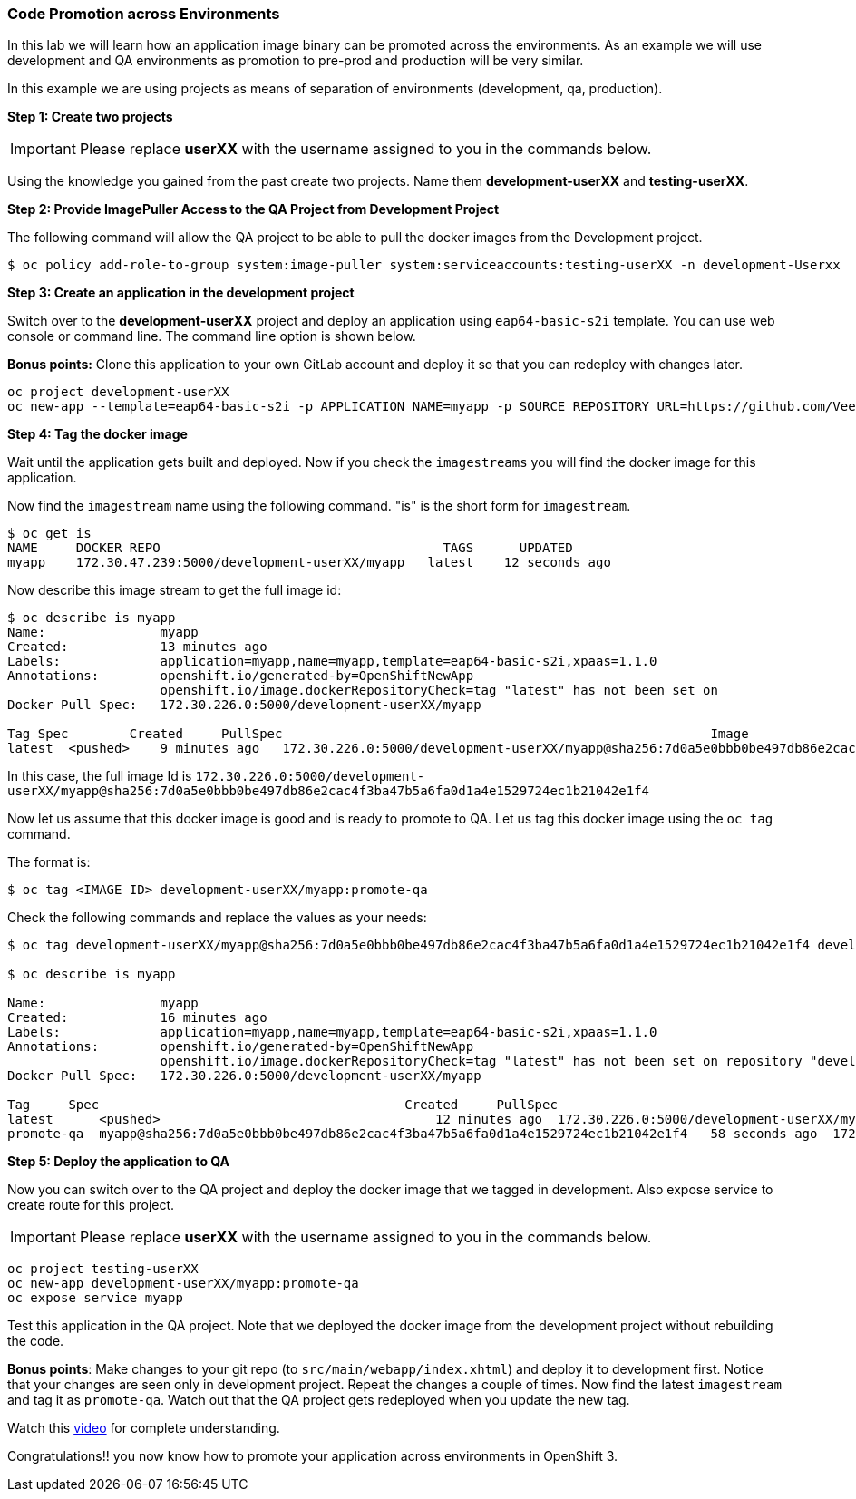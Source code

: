 [[code-promotion-across-environments]]
### Code Promotion across Environments


In this lab we will learn how an application image binary can be
promoted across the environments. As an example we will use development
and QA environments as promotion to pre-prod and production will be very
similar.

In this example we are using projects as means of separation of
environments (development, qa, production).

*Step 1: Create two projects*

IMPORTANT: Please replace *userXX* with the username assigned to you in
the commands below.

Using the knowledge you gained from the past create two projects. Name
them *development-userXX* and *testing-userXX*.

*Step 2: Provide ImagePuller Access to the QA Project from Development Project*

The following command will allow the QA project to be able to pull the
docker images from the Development project.

....
$ oc policy add-role-to-group system:image-puller system:serviceaccounts:testing-userXX -n development-Userxx
....

*Step 3: Create an application in the development project*

Switch over to the *development-userXX* project and deploy an
application using `eap64-basic-s2i` template. You can use web console or
command line. The command line option is shown below.

*Bonus points:* Clone this application to your own GitLab account and
deploy it so that you can redeploy with changes later.

....
oc project development-userXX
oc new-app --template=eap64-basic-s2i -p APPLICATION_NAME=myapp -p SOURCE_REPOSITORY_URL=https://github.com/VeerMuchandi/kitchensink.git -p SOURCE_REPOSITORY_REF="" -p CONTEXT_DIR="" -l name=myapp
....

*Step 4: Tag the docker image*

Wait until the application gets built and deployed. Now if you check the
`imagestreams` you will find the docker image for this application.

Now find the `imagestream` name using the following command. "is" is the
short form for `imagestream`.

----
$ oc get is
NAME     DOCKER REPO                                     TAGS      UPDATED
myapp    172.30.47.239:5000/development-userXX/myapp   latest    12 seconds ago
----

Now describe this image stream to get the full image id:

----
$ oc describe is myapp
Name:               myapp
Created:            13 minutes ago
Labels:             application=myapp,name=myapp,template=eap64-basic-s2i,xpaas=1.1.0
Annotations:        openshift.io/generated-by=OpenShiftNewApp
                    openshift.io/image.dockerRepositoryCheck=tag "latest" has not been set on                   repository "development-UserName/myapp"
Docker Pull Spec:   172.30.226.0:5000/development-userXX/myapp

Tag Spec        Created     PullSpec                                                        Image
latest  <pushed>    9 minutes ago   172.30.226.0:5000/development-userXX/myapp@sha256:7d0a5e0bbb0be497db86e2cac4f3ba47b5a6fa0d1a4e1529724ec1b21042e1f4
----

In this case, the full image Id is
`172.30.226.0:5000/development-userXX/myapp@sha256:7d0a5e0bbb0be497db86e2cac4f3ba47b5a6fa0d1a4e1529724ec1b21042e1f4`

Now let us assume that this docker image is good and is ready to promote
to QA. Let us tag this docker image using the `oc tag` command.

The format is:

----
$ oc tag <IMAGE ID> development-userXX/myapp:promote-qa
----

Check the following commands and replace the values as your needs:

----
$ oc tag development-userXX/myapp@sha256:7d0a5e0bbb0be497db86e2cac4f3ba47b5a6fa0d1a4e1529724ec1b21042e1f4 development-UserName/myapp:promote-qa

$ oc describe is myapp

Name:               myapp
Created:            16 minutes ago
Labels:             application=myapp,name=myapp,template=eap64-basic-s2i,xpaas=1.1.0
Annotations:        openshift.io/generated-by=OpenShiftNewApp
                    openshift.io/image.dockerRepositoryCheck=tag "latest" has not been set on repository "development-userXX/myapp"
Docker Pull Spec:   172.30.226.0:5000/development-userXX/myapp

Tag     Spec                                        Created     PullSpec                                            Image
latest      <pushed>                                    12 minutes ago  172.30.226.0:5000/development-userXX/myapp@sha256:7d0a5e0bbb0be497db86e2cac4f3ba47b5a6fa0d1a4e1529724ec1b21042e1f4
promote-qa  myapp@sha256:7d0a5e0bbb0be497db86e2cac4f3ba47b5a6fa0d1a4e1529724ec1b21042e1f4   58 seconds ago  172.30.226.0:5000/development-userXX/myapp@sha256:7d0a5e0bbb0be497db86e2cac4f3ba47b5a6fa0d1a4e1529724ec1b21042e1f4
----

*Step 5: Deploy the application to QA*

Now you can switch over to the QA project and deploy the docker image
that we tagged in development. Also expose service to create route for
this project.

IMPORTANT: Please replace *userXX* with the username assigned to you in
the commands below.

----
oc project testing-userXX
oc new-app development-userXX/myapp:promote-qa
oc expose service myapp
----

Test this application in the QA project. Note that we deployed the
docker image from the development project without rebuilding the code.

*Bonus points*: Make changes to your git repo (to
`src/main/webapp/index.xhtml`) and deploy it to development first.
Notice that your changes are seen only in development project. Repeat
the changes a couple of times. Now find the latest `imagestream` and tag
it as `promote-qa`. Watch out that the QA project gets redeployed when you
update the new tag.

Watch this
https://blog.openshift.com/promoting-applications-across-environments[video]
for complete understanding.

Congratulations!! you now know how to promote your application across
environments in OpenShift 3.
